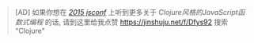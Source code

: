 #+BEGIN_QUOTE
[AD] 如果你想在 [[http://2015.jsconf.cn/][/2015 jsconf/]] 上听到更多关于 /Clojure风格的JavaScript函数式编程/ 的话, 请到这里给我点赞
https://jinshuju.net/f/Dfys92 搜索 "Clojure"
#+END_QUOTE

